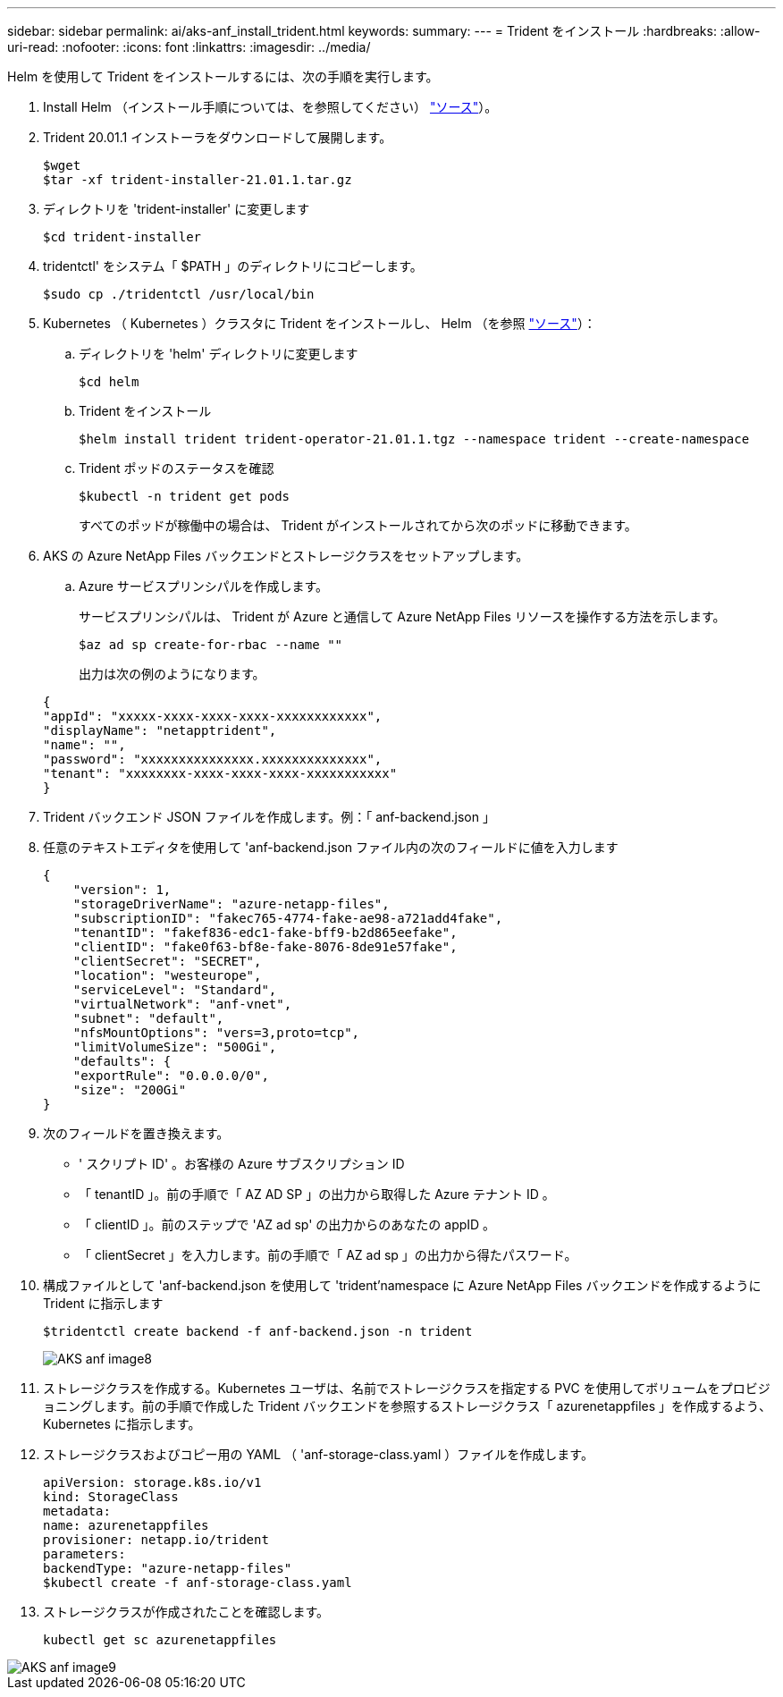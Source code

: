 ---
sidebar: sidebar 
permalink: ai/aks-anf_install_trident.html 
keywords:  
summary:  
---
= Trident をインストール
:hardbreaks:
:allow-uri-read: 
:nofooter: 
:icons: font
:linkattrs: 
:imagesdir: ../media/


[role="lead"]
Helm を使用して Trident をインストールするには、次の手順を実行します。

. Install Helm （インストール手順については、を参照してください） https://helm.sh/docs/intro/install/["ソース"^]）。
. Trident 20.01.1 インストーラをダウンロードして展開します。
+
....
$wget
$tar -xf trident-installer-21.01.1.tar.gz
....
. ディレクトリを 'trident-installer' に変更します
+
....
$cd trident-installer
....
. tridentctl' をシステム「 $PATH 」のディレクトリにコピーします。
+
....
$sudo cp ./tridentctl /usr/local/bin
....
. Kubernetes （ Kubernetes ）クラスタに Trident をインストールし、 Helm （を参照 https://scaleoutsean.github.io/2021/02/02/trident-21.01-install-with-helm-on-netapp-hci.html["ソース"^]）：
+
.. ディレクトリを 'helm' ディレクトリに変更します
+
....
$cd helm
....
.. Trident をインストール
+
....
$helm install trident trident-operator-21.01.1.tgz --namespace trident --create-namespace
....
.. Trident ポッドのステータスを確認
+
....
$kubectl -n trident get pods
....
+
すべてのポッドが稼働中の場合は、 Trident がインストールされてから次のポッドに移動できます。



. AKS の Azure NetApp Files バックエンドとストレージクラスをセットアップします。
+
.. Azure サービスプリンシパルを作成します。
+
サービスプリンシパルは、 Trident が Azure と通信して Azure NetApp Files リソースを操作する方法を示します。

+
....
$az ad sp create-for-rbac --name ""
....
+
出力は次の例のようになります。

+
....
{
"appId": "xxxxx-xxxx-xxxx-xxxx-xxxxxxxxxxxx", 
"displayName": "netapptrident", 
"name": "", 
"password": "xxxxxxxxxxxxxxx.xxxxxxxxxxxxxx", 
"tenant": "xxxxxxxx-xxxx-xxxx-xxxx-xxxxxxxxxxx"
} 
....


. Trident バックエンド JSON ファイルを作成します。例：「 anf-backend.json 」
. 任意のテキストエディタを使用して 'anf-backend.json ファイル内の次のフィールドに値を入力します
+
....
{
    "version": 1,
    "storageDriverName": "azure-netapp-files",
    "subscriptionID": "fakec765-4774-fake-ae98-a721add4fake",
    "tenantID": "fakef836-edc1-fake-bff9-b2d865eefake",
    "clientID": "fake0f63-bf8e-fake-8076-8de91e57fake",
    "clientSecret": "SECRET",
    "location": "westeurope",
    "serviceLevel": "Standard",
    "virtualNetwork": "anf-vnet",
    "subnet": "default",
    "nfsMountOptions": "vers=3,proto=tcp",
    "limitVolumeSize": "500Gi",
    "defaults": {
    "exportRule": "0.0.0.0/0",
    "size": "200Gi"
}
....
. 次のフィールドを置き換えます。
+
** ' スクリプト ID' 。お客様の Azure サブスクリプション ID
** 「 tenantID 」。前の手順で「 AZ AD SP 」の出力から取得した Azure テナント ID 。
** 「 clientID 」。前のステップで 'AZ ad sp' の出力からのあなたの appID 。
** 「 clientSecret 」を入力します。前の手順で「 AZ ad sp 」の出力から得たパスワード。


. 構成ファイルとして 'anf-backend.json を使用して 'trident'namespace に Azure NetApp Files バックエンドを作成するように Trident に指示します
+
....
$tridentctl create backend -f anf-backend.json -n trident
....
+
image::aks-anf_image8.png[AKS anf image8]

. ストレージクラスを作成する。Kubernetes ユーザは、名前でストレージクラスを指定する PVC を使用してボリュームをプロビジョニングします。前の手順で作成した Trident バックエンドを参照するストレージクラス「 azurenetappfiles 」を作成するよう、 Kubernetes に指示します。
. ストレージクラスおよびコピー用の YAML （ 'anf-storage-class.yaml ）ファイルを作成します。
+
....
apiVersion: storage.k8s.io/v1
kind: StorageClass
metadata:
name: azurenetappfiles
provisioner: netapp.io/trident
parameters:
backendType: "azure-netapp-files"
$kubectl create -f anf-storage-class.yaml
....
. ストレージクラスが作成されたことを確認します。
+
....
kubectl get sc azurenetappfiles
....


image::aks-anf_image9.png[AKS anf image9]
